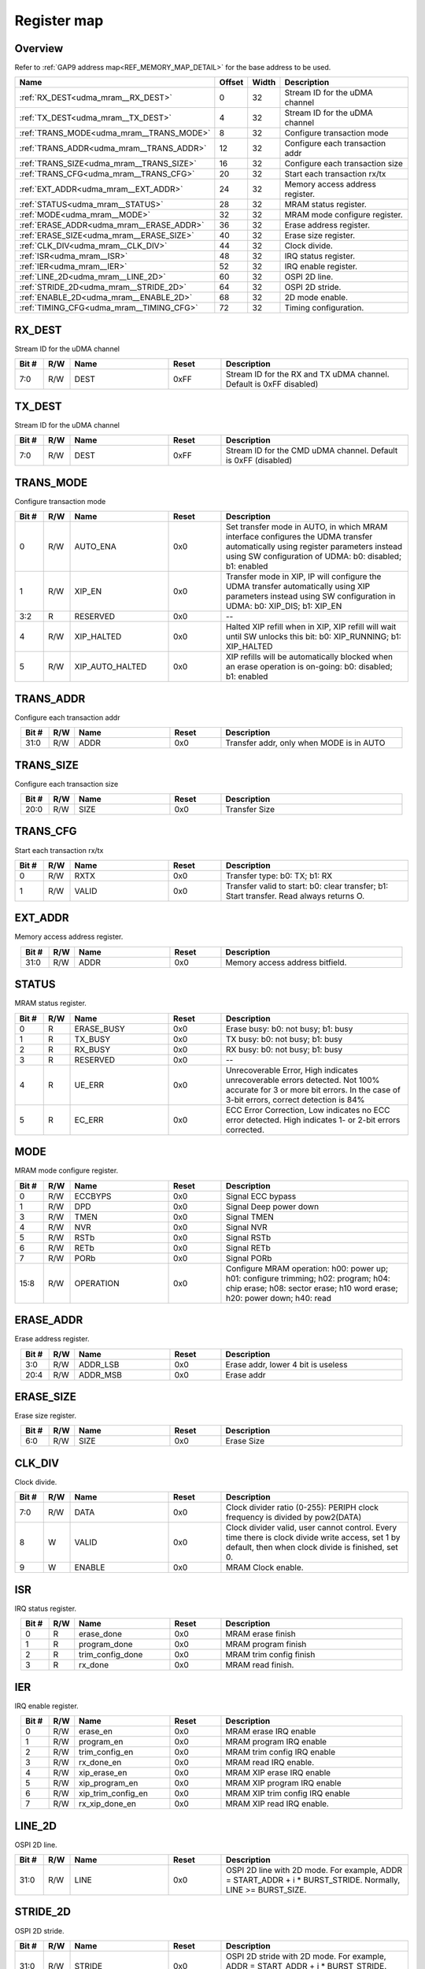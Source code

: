 .. 
   Input file: fe/ips/udma/udma_mram/README.md

Register map
^^^^^^^^^^^^


Overview
""""""""


Refer to :ref:`GAP9 address map<REF_MEMORY_MAP_DETAIL>` for the base address to be used.

.. table:: 
    :align: center
    :widths: 40 12 12 90

    +----------------------------------------+------+-----+-------------------------------+
    |                  Name                  |Offset|Width|          Description          |
    +========================================+======+=====+===============================+
    |:ref:`RX_DEST<udma_mram__RX_DEST>`      |     0|   32|Stream ID for the uDMA channel |
    +----------------------------------------+------+-----+-------------------------------+
    |:ref:`TX_DEST<udma_mram__TX_DEST>`      |     4|   32|Stream ID for the uDMA channel |
    +----------------------------------------+------+-----+-------------------------------+
    |:ref:`TRANS_MODE<udma_mram__TRANS_MODE>`|     8|   32|Configure transaction mode     |
    +----------------------------------------+------+-----+-------------------------------+
    |:ref:`TRANS_ADDR<udma_mram__TRANS_ADDR>`|    12|   32|Configure each transaction addr|
    +----------------------------------------+------+-----+-------------------------------+
    |:ref:`TRANS_SIZE<udma_mram__TRANS_SIZE>`|    16|   32|Configure each transaction size|
    +----------------------------------------+------+-----+-------------------------------+
    |:ref:`TRANS_CFG<udma_mram__TRANS_CFG>`  |    20|   32|Start  each transaction rx/tx  |
    +----------------------------------------+------+-----+-------------------------------+
    |:ref:`EXT_ADDR<udma_mram__EXT_ADDR>`    |    24|   32|Memory access address register.|
    +----------------------------------------+------+-----+-------------------------------+
    |:ref:`STATUS<udma_mram__STATUS>`        |    28|   32|MRAM status register.          |
    +----------------------------------------+------+-----+-------------------------------+
    |:ref:`MODE<udma_mram__MODE>`            |    32|   32|MRAM mode configure register.  |
    +----------------------------------------+------+-----+-------------------------------+
    |:ref:`ERASE_ADDR<udma_mram__ERASE_ADDR>`|    36|   32|Erase address register.        |
    +----------------------------------------+------+-----+-------------------------------+
    |:ref:`ERASE_SIZE<udma_mram__ERASE_SIZE>`|    40|   32|Erase size register.           |
    +----------------------------------------+------+-----+-------------------------------+
    |:ref:`CLK_DIV<udma_mram__CLK_DIV>`      |    44|   32|Clock divide.                  |
    +----------------------------------------+------+-----+-------------------------------+
    |:ref:`ISR<udma_mram__ISR>`              |    48|   32|IRQ status register.           |
    +----------------------------------------+------+-----+-------------------------------+
    |:ref:`IER<udma_mram__IER>`              |    52|   32|IRQ enable register.           |
    +----------------------------------------+------+-----+-------------------------------+
    |:ref:`LINE_2D<udma_mram__LINE_2D>`      |    60|   32|OSPI 2D line.                  |
    +----------------------------------------+------+-----+-------------------------------+
    |:ref:`STRIDE_2D<udma_mram__STRIDE_2D>`  |    64|   32|OSPI 2D stride.                |
    +----------------------------------------+------+-----+-------------------------------+
    |:ref:`ENABLE_2D<udma_mram__ENABLE_2D>`  |    68|   32|2D mode enable.                |
    +----------------------------------------+------+-----+-------------------------------+
    |:ref:`TIMING_CFG<udma_mram__TIMING_CFG>`|    72|   32|Timing configuration.          |
    +----------------------------------------+------+-----+-------------------------------+

.. _udma_mram__RX_DEST:

RX_DEST
"""""""

Stream ID for the uDMA channel

.. table:: 
    :align: center
    :widths: 13 12 45 24 85

    +-----+---+----+-----+--------------------------------------------------------------------+
    |Bit #|R/W|Name|Reset|                            Description                             |
    +=====+===+====+=====+====================================================================+
    |7:0  |R/W|DEST|0xFF |Stream ID for the RX and TX uDMA channel. Default is 0xFF  disabled)|
    +-----+---+----+-----+--------------------------------------------------------------------+

.. _udma_mram__TX_DEST:

TX_DEST
"""""""

Stream ID for the uDMA channel

.. table:: 
    :align: center
    :widths: 13 12 45 24 85

    +-----+---+----+-----+--------------------------------------------------------------+
    |Bit #|R/W|Name|Reset|                         Description                          |
    +=====+===+====+=====+==============================================================+
    |7:0  |R/W|DEST|0xFF |Stream ID for the CMD uDMA channel. Default is 0xFF (disabled)|
    +-----+---+----+-----+--------------------------------------------------------------+

.. _udma_mram__TRANS_MODE:

TRANS_MODE
""""""""""

Configure transaction mode

.. table:: 
    :align: center
    :widths: 13 12 45 24 85

    +-----+---+---------------+-----+-----------------------------------------------------------------------------------------------------------------------------------------------------------------------------------------+
    |Bit #|R/W|     Name      |Reset|                                                                                       Description                                                                                       |
    +=====+===+===============+=====+=========================================================================================================================================================================================+
    |    0|R/W|AUTO_ENA       |0x0  |Set transfer mode in AUTO, in which MRAM interface configures the UDMA transfer automatically using register parameters instead using SW configuration of UDMA: b0: disabled; b1: enabled|
    +-----+---+---------------+-----+-----------------------------------------------------------------------------------------------------------------------------------------------------------------------------------------+
    |    1|R/W|XIP_EN         |0x0  |Transfer mode in XIP, IP will configure the UDMA transfer automatically using XIP parameters instead using SW configuration in UDMA: b0: XIP_DIS; b1: XIP_EN                             |
    +-----+---+---------------+-----+-----------------------------------------------------------------------------------------------------------------------------------------------------------------------------------------+
    |3:2  |R  |RESERVED       |0x0  |--                                                                                                                                                                                       |
    +-----+---+---------------+-----+-----------------------------------------------------------------------------------------------------------------------------------------------------------------------------------------+
    |    4|R/W|XIP_HALTED     |0x0  |Halted XIP refill when in XIP, XIP refill will wait until SW unlocks this bit: b0: XIP_RUNNING; b1: XIP_HALTED                                                                           |
    +-----+---+---------------+-----+-----------------------------------------------------------------------------------------------------------------------------------------------------------------------------------------+
    |    5|R/W|XIP_AUTO_HALTED|0x0  |XIP refills will be automatically blocked when an erase operation is on-going: b0: disabled; b1: enabled                                                                                 |
    +-----+---+---------------+-----+-----------------------------------------------------------------------------------------------------------------------------------------------------------------------------------------+

.. _udma_mram__TRANS_ADDR:

TRANS_ADDR
""""""""""

Configure each transaction addr

.. table:: 
    :align: center
    :widths: 13 12 45 24 85

    +-----+---+----+-----+----------------------------------------+
    |Bit #|R/W|Name|Reset|              Description               |
    +=====+===+====+=====+========================================+
    |31:0 |R/W|ADDR|0x0  |Transfer addr, only when MODE is in AUTO|
    +-----+---+----+-----+----------------------------------------+

.. _udma_mram__TRANS_SIZE:

TRANS_SIZE
""""""""""

Configure each transaction size

.. table:: 
    :align: center
    :widths: 13 12 45 24 85

    +-----+---+----+-----+-------------+
    |Bit #|R/W|Name|Reset| Description |
    +=====+===+====+=====+=============+
    |20:0 |R/W|SIZE|0x0  |Transfer Size|
    +-----+---+----+-----+-------------+

.. _udma_mram__TRANS_CFG:

TRANS_CFG
"""""""""

Start  each transaction rx/tx

.. table:: 
    :align: center
    :widths: 13 12 45 24 85

    +-----+---+-----+-----+---------------------------------------------------------------------------------------+
    |Bit #|R/W|Name |Reset|                                      Description                                      |
    +=====+===+=====+=====+=======================================================================================+
    |    0|R/W|RXTX |0x0  |Transfer type: b0: TX; b1: RX                                                          |
    +-----+---+-----+-----+---------------------------------------------------------------------------------------+
    |    1|R/W|VALID|0x0  |Transfer valid to start: b0: clear transfer; b1: Start transfer. Read always returns O.|
    +-----+---+-----+-----+---------------------------------------------------------------------------------------+

.. _udma_mram__EXT_ADDR:

EXT_ADDR
""""""""

Memory access address register.

.. table:: 
    :align: center
    :widths: 13 12 45 24 85

    +-----+---+----+-----+-------------------------------+
    |Bit #|R/W|Name|Reset|          Description          |
    +=====+===+====+=====+===============================+
    |31:0 |R/W|ADDR|0x0  |Memory access address bitfield.|
    +-----+---+----+-----+-------------------------------+

.. _udma_mram__STATUS:

STATUS
""""""

MRAM status register.

.. table:: 
    :align: center
    :widths: 13 12 45 24 85

    +-----+---+----------+-----+--------------------------------------------------------------------------------------------------------------------------------------------------------------------+
    |Bit #|R/W|   Name   |Reset|                                                                            Description                                                                             |
    +=====+===+==========+=====+====================================================================================================================================================================+
    |    0|R  |ERASE_BUSY|0x0  |Erase busy: b0: not busy; b1: busy                                                                                                                                  |
    +-----+---+----------+-----+--------------------------------------------------------------------------------------------------------------------------------------------------------------------+
    |    1|R  |TX_BUSY   |0x0  |TX busy: b0: not busy; b1: busy                                                                                                                                     |
    +-----+---+----------+-----+--------------------------------------------------------------------------------------------------------------------------------------------------------------------+
    |    2|R  |RX_BUSY   |0x0  |RX busy: b0: not busy; b1: busy                                                                                                                                     |
    +-----+---+----------+-----+--------------------------------------------------------------------------------------------------------------------------------------------------------------------+
    |    3|R  |RESERVED  |0x0  |--                                                                                                                                                                  |
    +-----+---+----------+-----+--------------------------------------------------------------------------------------------------------------------------------------------------------------------+
    |    4|R  |UE_ERR    |0x0  |Unrecoverable Error, High indicates unrecoverable errors detected. Not 100% accurate for 3 or more bit errors. In the case of 3-bit errors, correct detection is 84%|
    +-----+---+----------+-----+--------------------------------------------------------------------------------------------------------------------------------------------------------------------+
    |    5|R  |EC_ERR    |0x0  |ECC Error Correction, Low indicates no ECC error detected. High indicates 1- or 2-bit errors corrected.                                                             |
    +-----+---+----------+-----+--------------------------------------------------------------------------------------------------------------------------------------------------------------------+

.. _udma_mram__MODE:

MODE
""""

MRAM mode configure register.

.. table:: 
    :align: center
    :widths: 13 12 45 24 85

    +-----+---+---------+-----+--------------------------------------------------------------------------------------------------------------------------------------------------------------+
    |Bit #|R/W|  Name   |Reset|                                                                         Description                                                                          |
    +=====+===+=========+=====+==============================================================================================================================================================+
    |    0|R/W|ECCBYPS  |0x0  |Signal ECC bypass                                                                                                                                             |
    +-----+---+---------+-----+--------------------------------------------------------------------------------------------------------------------------------------------------------------+
    |    1|R/W|DPD      |0x0  |Signal Deep power down                                                                                                                                        |
    +-----+---+---------+-----+--------------------------------------------------------------------------------------------------------------------------------------------------------------+
    |    3|R/W|TMEN     |0x0  |Signal TMEN                                                                                                                                                   |
    +-----+---+---------+-----+--------------------------------------------------------------------------------------------------------------------------------------------------------------+
    |    4|R/W|NVR      |0x0  |Signal NVR                                                                                                                                                    |
    +-----+---+---------+-----+--------------------------------------------------------------------------------------------------------------------------------------------------------------+
    |    5|R/W|RSTb     |0x0  |Signal RSTb                                                                                                                                                   |
    +-----+---+---------+-----+--------------------------------------------------------------------------------------------------------------------------------------------------------------+
    |    6|R/W|RETb     |0x0  |Signal RETb                                                                                                                                                   |
    +-----+---+---------+-----+--------------------------------------------------------------------------------------------------------------------------------------------------------------+
    |    7|R/W|PORb     |0x0  |Signal PORb                                                                                                                                                   |
    +-----+---+---------+-----+--------------------------------------------------------------------------------------------------------------------------------------------------------------+
    |15:8 |R/W|OPERATION|0x0  |Configure MRAM operation: h00: power up; h01: configure trimming; h02: program; h04: chip erase; h08: sector erase; h10 word erase; h20: power down; h40: read|
    +-----+---+---------+-----+--------------------------------------------------------------------------------------------------------------------------------------------------------------+

.. _udma_mram__ERASE_ADDR:

ERASE_ADDR
""""""""""

Erase address register.

.. table:: 
    :align: center
    :widths: 13 12 45 24 85

    +-----+---+--------+-----+----------------------------------+
    |Bit #|R/W|  Name  |Reset|           Description            |
    +=====+===+========+=====+==================================+
    |3:0  |R/W|ADDR_LSB|0x0  |Erase addr, lower 4 bit is useless|
    +-----+---+--------+-----+----------------------------------+
    |20:4 |R/W|ADDR_MSB|0x0  |Erase addr                        |
    +-----+---+--------+-----+----------------------------------+

.. _udma_mram__ERASE_SIZE:

ERASE_SIZE
""""""""""

Erase size register.

.. table:: 
    :align: center
    :widths: 13 12 45 24 85

    +-----+---+----+-----+-----------+
    |Bit #|R/W|Name|Reset|Description|
    +=====+===+====+=====+===========+
    |6:0  |R/W|SIZE|0x0  |Erase Size |
    +-----+---+----+-----+-----------+

.. _udma_mram__CLK_DIV:

CLK_DIV
"""""""

Clock divide.

.. table:: 
    :align: center
    :widths: 13 12 45 24 85

    +-----+---+------+-----+-----------------------------------------------------------------------------------------------------------------------------------------------------+
    |Bit #|R/W| Name |Reset|                                                                     Description                                                                     |
    +=====+===+======+=====+=====================================================================================================================================================+
    |7:0  |R/W|DATA  |0x0  |Clock divider ratio (0-255): PERIPH clock frequency is divided by pow2(DATA)                                                                         |
    +-----+---+------+-----+-----------------------------------------------------------------------------------------------------------------------------------------------------+
    |8    |W  |VALID |0x0  |Clock divider valid, user cannot control. Every time there is clock divide write access, set 1 by default, then when clock divide is finished, set 0.|
    +-----+---+------+-----+-----------------------------------------------------------------------------------------------------------------------------------------------------+
    |9    |W  |ENABLE|0x0  |MRAM Clock enable.                                                                                                                                   |
    +-----+---+------+-----+-----------------------------------------------------------------------------------------------------------------------------------------------------+

.. _udma_mram__ISR:

ISR
"""

IRQ status register.

.. table:: 
    :align: center
    :widths: 13 12 45 24 85

    +-----+---+----------------+-----+-----------------------+
    |Bit #|R/W|      Name      |Reset|      Description      |
    +=====+===+================+=====+=======================+
    |    0|R  |erase_done      |0x0  |MRAM erase finish      |
    +-----+---+----------------+-----+-----------------------+
    |    1|R  |program_done    |0x0  |MRAM program finish    |
    +-----+---+----------------+-----+-----------------------+
    |    2|R  |trim_config_done|0x0  |MRAM trim config finish|
    +-----+---+----------------+-----+-----------------------+
    |    3|R  |rx_done         |0x0  |MRAM read finish.      |
    +-----+---+----------------+-----+-----------------------+

.. _udma_mram__IER:

IER
"""

IRQ enable register.

.. table:: 
    :align: center
    :widths: 13 12 45 24 85

    +-----+---+------------------+-----+-------------------------------+
    |Bit #|R/W|       Name       |Reset|          Description          |
    +=====+===+==================+=====+===============================+
    |    0|R/W|erase_en          |0x0  |MRAM erase IRQ enable          |
    +-----+---+------------------+-----+-------------------------------+
    |    1|R/W|program_en        |0x0  |MRAM program IRQ enable        |
    +-----+---+------------------+-----+-------------------------------+
    |    2|R/W|trim_config_en    |0x0  |MRAM trim config IRQ enable    |
    +-----+---+------------------+-----+-------------------------------+
    |    3|R/W|rx_done_en        |0x0  |MRAM read IRQ enable.          |
    +-----+---+------------------+-----+-------------------------------+
    |    4|R/W|xip_erase_en      |0x0  |MRAM XIP erase IRQ enable      |
    +-----+---+------------------+-----+-------------------------------+
    |    5|R/W|xip_program_en    |0x0  |MRAM XIP program IRQ enable    |
    +-----+---+------------------+-----+-------------------------------+
    |    6|R/W|xip_trim_config_en|0x0  |MRAM XIP trim config IRQ enable|
    +-----+---+------------------+-----+-------------------------------+
    |    7|R/W|rx_xip_done_en    |0x0  |MRAM XIP read IRQ enable.      |
    +-----+---+------------------+-----+-------------------------------+

.. _udma_mram__LINE_2D:

LINE_2D
"""""""

OSPI 2D line.

.. table:: 
    :align: center
    :widths: 13 12 45 24 85

    +-----+---+----+-----+-----------------------------------------------------------------------------------------------------------+
    |Bit #|R/W|Name|Reset|                                                Description                                                |
    +=====+===+====+=====+===========================================================================================================+
    |31:0 |R/W|LINE|0x0  |OSPI 2D line with 2D mode. For example, ADDR = START_ADDR + i * BURST_STRIDE. Normally, LINE >= BURST_SIZE.|
    +-----+---+----+-----+-----------------------------------------------------------------------------------------------------------+

.. _udma_mram__STRIDE_2D:

STRIDE_2D
"""""""""

OSPI 2D stride.

.. table:: 
    :align: center
    :widths: 13 12 45 24 85

    +-----+---+------+-----+---------------------------------------------------------------------------------------------------------------+
    |Bit #|R/W| Name |Reset|                                                  Description                                                  |
    +=====+===+======+=====+===============================================================================================================+
    |31:0 |R/W|STRIDE|0x0  |OSPI 2D stride with 2D mode. For example, ADDR = START_ADDR + i * BURST_STRIDE. Normally, STRIDE >= BURST_SIZE.|
    +-----+---+------+-----+---------------------------------------------------------------------------------------------------------------+

.. _udma_mram__ENABLE_2D:

ENABLE_2D
"""""""""

2D mode enable.

.. table:: 
    :align: center
    :widths: 13 12 45 24 85

    +-----+---+------+-----+-------------------------------------------------------------+
    |Bit #|R/W| Name |Reset|                         Description                         |
    +=====+===+======+=====+=============================================================+
    |    0|R/W|ENABLE|0x0  |MRAM 2D mode enable: b0: 2D mode disable; b1: 2D mode disable|
    +-----+---+------+-----+-------------------------------------------------------------+

.. _udma_mram__TIMING_CFG:

TIMING_CFG
""""""""""

Timing configuration.

.. table:: 
    :align: center
    :widths: 13 12 45 24 85

    +-----+---+---------------+-----+----------------------------------------+
    |Bit #|R/W|     Name      |Reset|              Description               |
    +=====+===+===============+=====+========================================+
    |2:0  |R/W|STROBE_TIME_CNT|0x2  |Strobe timing couner                    |
    +-----+---+---------------+-----+----------------------------------------+
    |5:3  |R/W|GO_SUP_TIME_CNT|0x4  |Power Supply timing couner              |
    +-----+---+---------------+-----+----------------------------------------+
    |8:6  |R/W|MEN_TIME_CNT   |0x4  |MRAM EN timing couner                   |
    +-----+---+---------------+-----+----------------------------------------+
    |15:9 |R/W|RW_TIME_CNT    |0x78 |Latency from write to read timing couner|
    +-----+---+---------------+-----+----------------------------------------+
    |18:16|R/W|ADS_TIME_CNT   |0x4  |Address setup time couner               |
    +-----+---+---------------+-----+----------------------------------------+
    |28:19|R/W|PGS_TIME_CNT   |0x320|Program Setup time couner               |
    +-----+---+---------------+-----+----------------------------------------+
    |31:29|R/W|PROG_TIME_CNT  |0x8  |Program Min Pulse Width timing couner   |
    +-----+---+---------------+-----+----------------------------------------+
